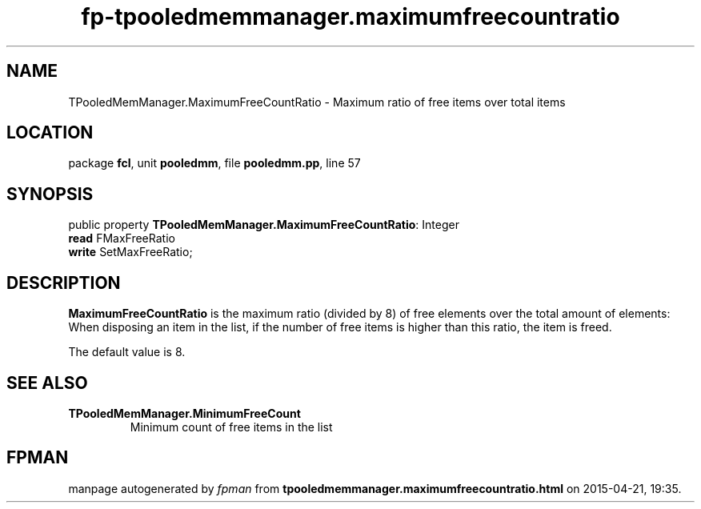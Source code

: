 .\" file autogenerated by fpman
.TH "fp-tpooledmemmanager.maximumfreecountratio" 3 "2014-03-14" "fpman" "Free Pascal Programmer's Manual"
.SH NAME
TPooledMemManager.MaximumFreeCountRatio - Maximum ratio of free items over total items
.SH LOCATION
package \fBfcl\fR, unit \fBpooledmm\fR, file \fBpooledmm.pp\fR, line 57
.SH SYNOPSIS
public property \fBTPooledMemManager.MaximumFreeCountRatio\fR: Integer
  \fBread\fR FMaxFreeRatio
  \fBwrite\fR SetMaxFreeRatio;
.SH DESCRIPTION
\fBMaximumFreeCountRatio\fR is the maximum ratio (divided by 8) of free elements over the total amount of elements: When disposing an item in the list, if the number of free items is higher than this ratio, the item is freed.

The default value is 8.


.SH SEE ALSO
.TP
.B TPooledMemManager.MinimumFreeCount
Minimum count of free items in the list

.SH FPMAN
manpage autogenerated by \fIfpman\fR from \fBtpooledmemmanager.maximumfreecountratio.html\fR on 2015-04-21, 19:35.

